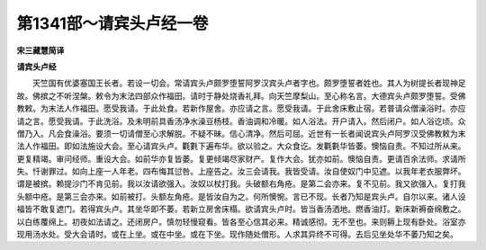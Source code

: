 第1341部～请宾头卢经一卷
============================

**宋三藏慧简译**

**请宾头卢经**


　　天竺国有优婆塞国王长者。若设一切会。常请宾头卢颇罗堕誓阿罗汉宾头卢者字也。颇罗堕誓者姓也。其人为树提长者现神足故。佛摈之不听涅槃。敕令为末法四部众作福田。请时于静处烧香礼拜。向天竺摩梨山。至心称名言。大德宾头卢颇罗堕誓。受佛教敕。为末法人作福田。愿受我请。于此处食。若新作屋舍。亦应请之言。愿受我请。于此舍床敷止宿。若普请众僧澡浴时。亦应请之言。愿受我请。于此洗浴。及未明前具香汤净水澡豆杨枝。香油调和冷暖。如人浴法。开户请入。然后闭户。如人浴讫顷。众僧乃入。凡会食澡浴。要须一切请僧至心求解脱。不疑不昧。信心清净。然后可屈。近世有一长者闻说宾头卢阿罗汉受佛教敕为末法人作福田。即如法施设大会。至心请宾头卢。氍氀下遍布华。欲以验之。大众食讫。发氍氀华皆萎。懊恼自责。不知过所从来。更复精竭。审问经师。重设大会。如前华亦复皆萎。复更倾竭尽家财产。复作大会。犹亦如前。懊恼自责。更请百余法师。求请所失。忏谢罪过。如向上座一人年老。四布悔其愆咎。上座告之。汝三会请我。我皆受请。汝自使奴门中见遮。以我年老衣服弊坏。谓是被摈。赖提沙门不肯见前。我以汝请欲强入。汝奴以杖打我。头破额右角疮。是第二会亦来。复不见前。我又欲强入。复打我头额中疮。是第三会亦来。如前被打。头额左角疮。是皆汝自为之。何所懊惋。言已不现。长者乃知是宾头卢。自尔以来。诸人设福皆不敢复遮门。若得宾头卢。其坐华即不萎。若新立房舍床榻。欲请宾头卢时。皆当香汤洒地。燃香油灯。新床新褥奋绵敷之。以白练覆绵上。初夜如法请之。还闭房户。慎勿轻慢窥看。皆各至心信其必来。精诚感彻。无不至也。来则耨上现有卧处。浴室亦现用汤水处。受大会请时。或在上坐。或在中坐。或在下坐。现作随处僧形。人求其异终不可得。去后见坐处华不萎乃知之矣。
